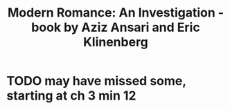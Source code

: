 :PROPERTIES:
:ID:       5a4ce61c-534e-4b19-b4a5-9dc225c7436e
:END:
#+title: Modern Romance: An Investigation - book by Aziz Ansari and Eric Klinenberg
* TODO may have missed some, starting at ch 3 min 12
